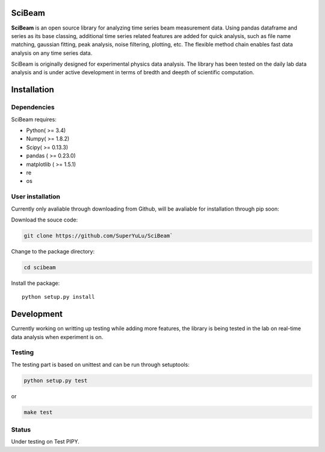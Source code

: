 |logo|

SciBeam |Build Status| |codecov|
================================

**SciBeam** is an open source library for analyzing time series beam
measurement data. Using pandas dataframe and series as its base
classing, additional time series related features are added for quick
analysis, such as file name matching, gaussian fitting, peak analysis,
noise filtering, plotting, etc. The flexible method chain enables fast
data analysis on any time series data.

SciBeam is originally designed for experimental physics data analysis.
The library has been tested on the daily lab data analysis and is under
active development in terms of bredth and deepth of scientific
computation.

Installation
============

Dependencies
------------

SciBeam requires:

-  Python( >= 3.4)
-  Numpy( >= 1.8.2)
-  Scipy( >= 0.13.3)
-  pandas ( >= 0.23.0)
-  matplotlib ( >= 1.5.1)
-  re
-  os

User installation
-----------------

Currently only avaliable through downloading from Github, will be
avaliable for installation through pip soon:

Download the souce code:

.. code:: bash

   git clone https://github.com/SuperYuLu/SciBeam`  

Change to the package directory:

.. code:: bash

   cd scibeam  

Install the package:

::

   python setup.py install  

Development
===========

Currently working on writting up testing while adding more features, the
library is being tested in the lab on real-time data analysis when
experiment is on.

Testing
-------

The testing part is based on unittest and can be run through setuptools:

.. code:: python

   python setup.py test  

or

.. code:: bash

   make test

Status
------

Under testing on Test PIPY.

.. |logo| image:: https://raw.githubusercontent.com/SuperYuLu/SciBeam/master/img/logo.png
   :target: https://github.com/SuperYuLu/SciBeam
   :width: 500pt
.. |Build Status| image:: https://travis-ci.org/SuperYuLu/SciBeam.svg?branch=master
   :target: https://travis-ci.org/SuperYuLu/SciBeam
.. |codecov| image:: https://codecov.io/gh/SuperYuLu/SciBeam/branch/master/graph/badge.svg
   :target: https://codecov.io/gh/SuperYuLu/SciBeam
